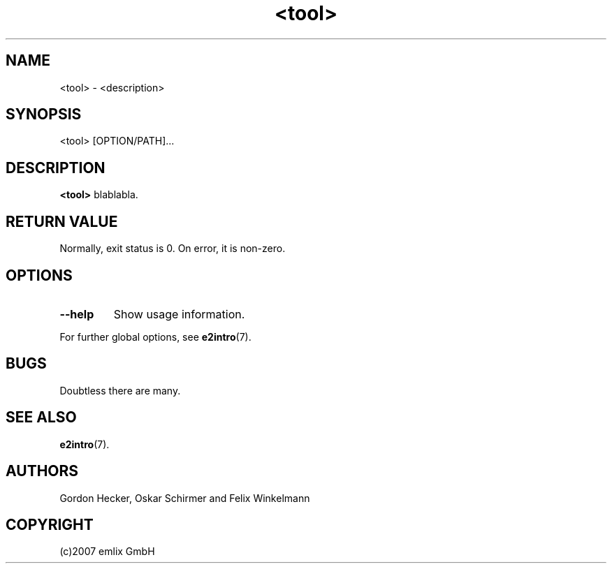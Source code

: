 .\" Man page for <tool>
.\"
.\" (c)2007 emlix GmbH
.\"
.TH <tool> 1 "Dec 12, 2007" "2.1"

.SH NAME
<tool> \- <description>

.SH SYNOPSIS
<tool> [OPTION/PATH]...

.SH DESCRIPTION
\fB<tool>\fR blablabla.

.SH RETURN VALUE
Normally, exit status is 0. On error, it is non-zero.

.SH OPTIONS
.TP
.BR \-\-help
Show usage information.
.P
For further global options, see \fBe2intro\fR(7).

.SH BUGS
Doubtless there are many.

.SH "SEE ALSO"
.BR e2intro (7).

.SH AUTHORS
Gordon Hecker, Oskar Schirmer and Felix Winkelmann

.SH COPYRIGHT
(c)2007 emlix GmbH
